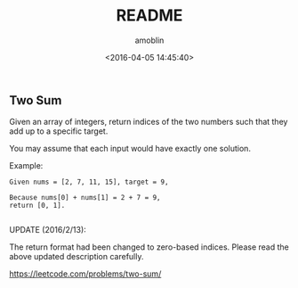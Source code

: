 #+TITLE: README
#+AUTHOR: amoblin
#+EMAIL: <amoblin@gmail.com>
#+DATE: <2016-04-05 14:45:40>
#+TODO: TODO(t) DOING(i!) | DONE(d)
#+OPTIONS: ^:{}
# This file is created by Marboo<http://marboo.io> template file $MARBOO_HOME/.media/starts/default.org
# 本文件由 Marboo<http://marboo.io> 模板文件 $MARBOO_HOME/.media/starts/default.org 创建

**  Two Sum

Given an array of integers, return indices of the two numbers such that they add up to a specific target.

You may assume that each input would have exactly one solution.

Example:

#+BEGIN_SRC src
Given nums = [2, 7, 11, 15], target = 9,

Because nums[0] + nums[1] = 2 + 7 = 9,
return [0, 1].

#+END_SRC

UPDATE (2016/2/13):

The return format had been changed to zero-based indices. Please read the above updated description carefully.

https://leetcode.com/problems/two-sum/



